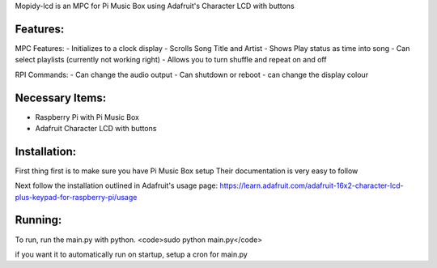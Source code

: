Mopidy-lcd is an MPC for Pi Music Box using  Adafruit's Character LCD with buttons

Features:
===========
MPC Features:
- Initializes to a clock display
- Scrolls Song Title and Artist
- Shows Play status as time into song
- Can select playlists (currently not working right)
- Allows you to turn shuffle and repeat on and off

RPI Commands:
- Can change the audio output
- Can shutdown or reboot
- can change the display colour

Necessary Items:
===========
- Raspberry Pi with Pi Music Box
- Adafruit Character LCD with buttons

Installation:
===========
First thing first is to make sure you have Pi Music Box setup
Their documentation is very easy to follow

Next follow the installation outlined in Adafruit's usage page:
https://learn.adafruit.com/adafruit-16x2-character-lcd-plus-keypad-for-raspberry-pi/usage

Running:
===========
To run, run the main.py with python.
<code>sudo python main.py</code>

if you want it to automatically run on startup, setup a cron for main.py
